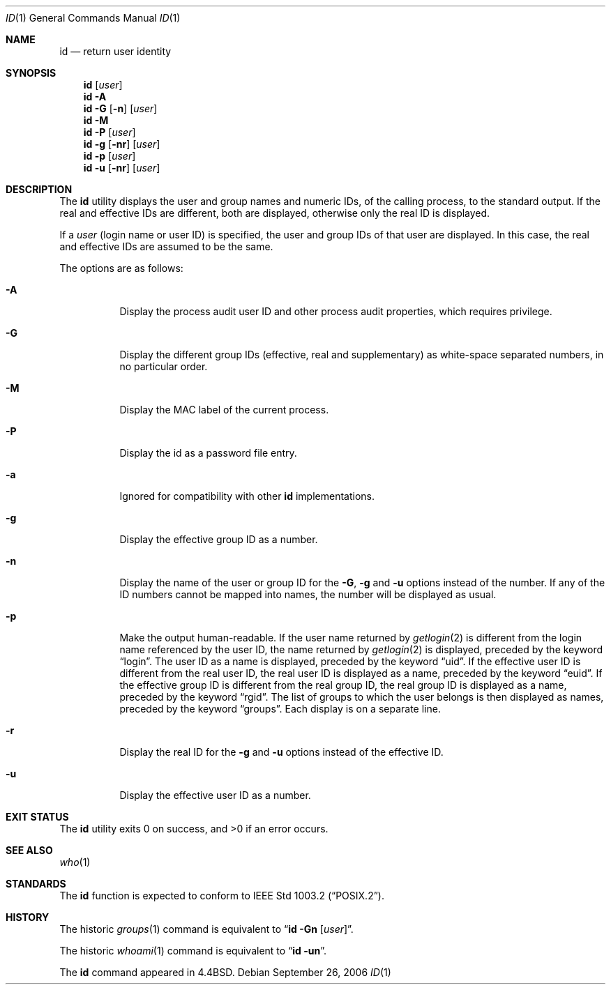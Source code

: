 .\" Copyright (c) 1991, 1993
.\"	The Regents of the University of California.  All rights reserved.
.\"
.\" This code is derived from software contributed to Berkeley by
.\" the Institute of Electrical and Electronics Engineers, Inc.
.\"
.\" Redistribution and use in source and binary forms, with or without
.\" modification, are permitted provided that the following conditions
.\" are met:
.\" 1. Redistributions of source code must retain the above copyright
.\"    notice, this list of conditions and the following disclaimer.
.\" 2. Redistributions in binary form must reproduce the above copyright
.\"    notice, this list of conditions and the following disclaimer in the
.\"    documentation and/or other materials provided with the distribution.
.\" 4. Neither the name of the University nor the names of its contributors
.\"    may be used to endorse or promote products derived from this software
.\"    without specific prior written permission.
.\"
.\" THIS SOFTWARE IS PROVIDED BY THE REGENTS AND CONTRIBUTORS ``AS IS'' AND
.\" ANY EXPRESS OR IMPLIED WARRANTIES, INCLUDING, BUT NOT LIMITED TO, THE
.\" IMPLIED WARRANTIES OF MERCHANTABILITY AND FITNESS FOR A PARTICULAR PURPOSE
.\" ARE DISCLAIMED.  IN NO EVENT SHALL THE REGENTS OR CONTRIBUTORS BE LIABLE
.\" FOR ANY DIRECT, INDIRECT, INCIDENTAL, SPECIAL, EXEMPLARY, OR CONSEQUENTIAL
.\" DAMAGES (INCLUDING, BUT NOT LIMITED TO, PROCUREMENT OF SUBSTITUTE GOODS
.\" OR SERVICES; LOSS OF USE, DATA, OR PROFITS; OR BUSINESS INTERRUPTION)
.\" HOWEVER CAUSED AND ON ANY THEORY OF LIABILITY, WHETHER IN CONTRACT, STRICT
.\" LIABILITY, OR TORT (INCLUDING NEGLIGENCE OR OTHERWISE) ARISING IN ANY WAY
.\" OUT OF THE USE OF THIS SOFTWARE, EVEN IF ADVISED OF THE POSSIBILITY OF
.\" SUCH DAMAGE.
.\"
.\"	@(#)id.1	8.1 (Berkeley) 6/6/93
.\" $FreeBSD: src/usr.bin/id/id.1,v 1.19 2010/12/11 08:32:16 joel Exp $
.\"
.Dd September 26, 2006
.Dt ID 1
.Os
.Sh NAME
.Nm id
.Nd return user identity
.Sh SYNOPSIS
.Nm
.Op Ar user
.Nm
.Fl A
.Nm
.Fl G Op Fl n
.Op Ar user
.Nm
.Fl M
.Nm
.Fl P
.Op Ar user
.Nm
.Fl g Op Fl nr
.Op Ar user
.Nm
.Fl p
.Op Ar user
.Nm
.Fl u Op Fl nr
.Op Ar user
.Sh DESCRIPTION
The
.Nm
utility displays the user and group names and numeric IDs, of the
calling process, to the standard output.
If the real and effective IDs are different, both are displayed,
otherwise only the real ID is displayed.
.Pp
If a
.Ar user
(login name or user ID)
is specified, the user and group IDs of that user are displayed.
In this case, the real and effective IDs are assumed to be the same.
.Pp
The options are as follows:
.Bl -tag -width indent
.It Fl A
Display the process audit user ID and other process audit properties, which
requires privilege.
.It Fl G
Display the different group IDs (effective, real and supplementary)
as white-space separated numbers, in no particular order.
.It Fl M
Display the MAC label of the current process.
.It Fl P
Display the id as a password file entry.
.It Fl a
Ignored for compatibility with other
.Nm
implementations.
.It Fl g
Display the effective group ID as a number.
.It Fl n
Display the name of the user or group ID for the
.Fl G ,
.Fl g
and
.Fl u
options instead of the number.
If any of the ID numbers cannot be mapped into names, the number will be
displayed as usual.
.It Fl p
Make the output human-readable.
If the user name returned by
.Xr getlogin 2
is different from the login name referenced by the user ID, the name
returned by
.Xr getlogin 2
is displayed, preceded by the keyword
.Dq login .
The user ID as a name is displayed, preceded by the keyword
.Dq uid .
If the effective user ID is different from the real user ID, the real user
ID is displayed as a name, preceded by the keyword
.Dq euid .
If the effective group ID is different from the real group ID, the real group
ID is displayed as a name, preceded by the keyword
.Dq rgid .
The list of groups to which the user belongs is then displayed as names,
preceded by the keyword
.Dq groups .
Each display is on a separate line.
.It Fl r
Display the real ID for the
.Fl g
and
.Fl u
options instead of the effective ID.
.It Fl u
Display the effective user ID as a number.
.El
.Sh EXIT STATUS
.Ex -std
.Sh SEE ALSO
.Xr who 1
.Sh STANDARDS
The
.Nm
function is expected to conform to
.St -p1003.2 .
.Sh HISTORY
The
historic
.Xr groups 1
command is equivalent to
.Dq Nm id Fl Gn Op Ar user .
.Pp
The
historic
.Xr whoami 1
command is equivalent to
.Dq Nm id Fl un .
.Pp
The
.Nm
command appeared in
.Bx 4.4 .
